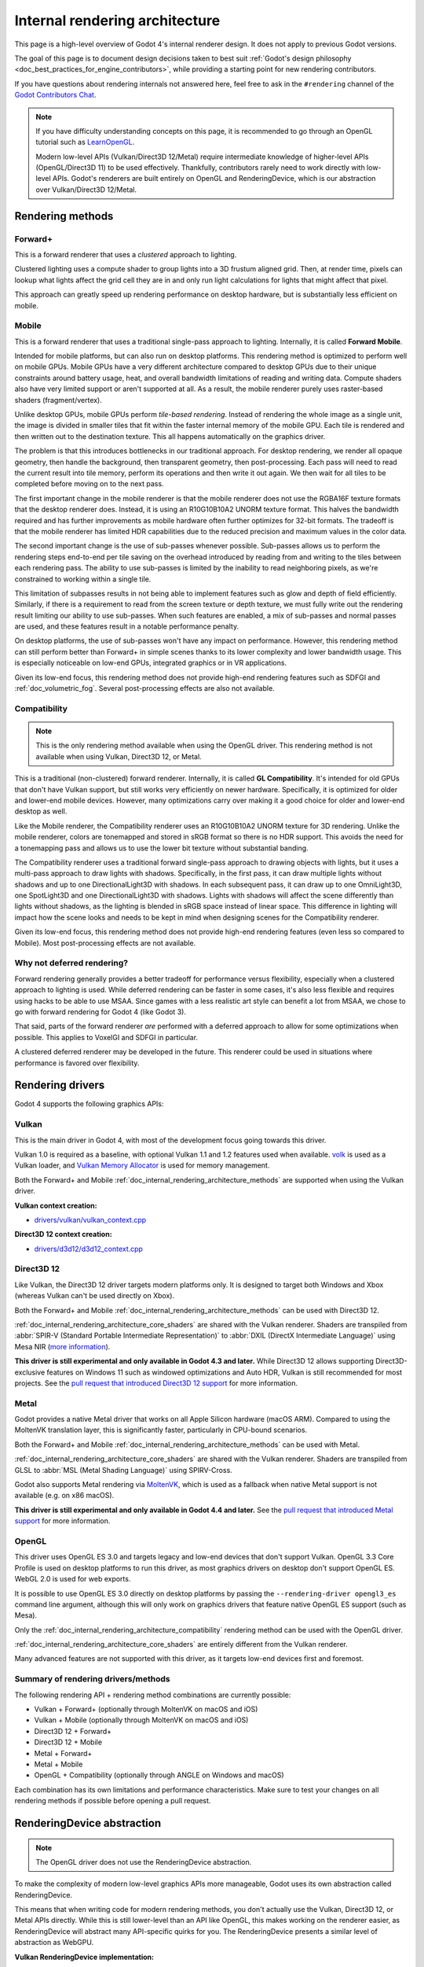 .. _doc_internal_rendering_architecture:

Internal rendering architecture
===============================

This page is a high-level overview of Godot 4's internal renderer design.
It does not apply to previous Godot versions.

The goal of this page is to document design decisions taken to best suit
:ref:`Godot's design philosophy <doc_best_practices_for_engine_contributors>`,
while providing a starting point for new rendering contributors.

If you have questions about rendering internals not answered here, feel free to
ask in the ``#rendering`` channel of the
`Godot Contributors Chat <https://chat.godotengine.org/channel/rendering>`__.

.. note::

    If you have difficulty understanding concepts on this page, it is
    recommended to go through an OpenGL tutorial such as
    `LearnOpenGL <https://learnopengl.com/>`__.

    Modern low-level APIs (Vulkan/Direct3D 12/Metal) require intermediate
    knowledge of higher-level APIs (OpenGL/Direct3D 11) to be used
    effectively. Thankfully, contributors rarely need to work directly with
    low-level APIs. Godot's renderers are built entirely on OpenGL and
    RenderingDevice, which is our abstraction over Vulkan/Direct3D 12/Metal.

.. _doc_internal_rendering_architecture_methods:

Rendering methods
-----------------

Forward+
~~~~~~~~

This is a forward renderer that uses a *clustered* approach to lighting.

Clustered lighting uses a compute shader to group lights into a 3D frustum
aligned grid. Then, at render time, pixels can lookup what lights affect the
grid cell they are in and only run light calculations for lights that might
affect that pixel.

This approach can greatly speed up rendering performance on desktop hardware,
but is substantially less efficient on mobile.

Mobile
~~~~~~

This is a forward renderer that uses a traditional single-pass approach to lighting.
Internally, it is called **Forward Mobile**.

Intended for mobile platforms, but can also run on desktop platforms. This
rendering method is optimized to perform well on mobile GPUs. Mobile GPUs have a
very different architecture compared to desktop GPUs due to their unique
constraints around battery usage, heat, and overall bandwidth limitations of
reading and writing data. Compute shaders also have very limited support or
aren't supported at all. As a result, the mobile renderer purely uses
raster-based shaders (fragment/vertex).

Unlike desktop GPUs, mobile GPUs perform *tile-based rendering*. Instead of
rendering the whole image as a single unit, the image is divided in smaller
tiles that fit within the faster internal memory of the mobile GPU. Each tile is
rendered and then written out to the destination texture. This all happens
automatically on the graphics driver.

The problem is that this introduces bottlenecks in our traditional approach. For
desktop rendering, we render all opaque geometry, then handle the background,
then transparent geometry, then post-processing. Each pass will need to read the
current result into tile memory, perform its operations and then write it out
again. We then wait for all tiles to be completed before moving on to the next
pass.

The first important change in the mobile renderer is that the mobile renderer
does not use the RGBA16F texture formats that the desktop renderer does.
Instead, it is using an R10G10B10A2 UNORM texture format. This halves the bandwidth
required and has further improvements as mobile hardware often further optimizes
for 32-bit formats. The tradeoff is that the mobile renderer has limited HDR
capabilities due to the reduced precision and maximum values in the color data.

The second important change is the use of sub-passes whenever possible.
Sub-passes allows us to perform the rendering steps end-to-end per tile saving
on the overhead introduced by reading from and writing to the tiles between each
rendering pass. The ability to use sub-passes is limited by the inability to
read neighboring pixels, as we're constrained to working within a single tile.

This limitation of subpasses results in not being able to implement features
such as glow and depth of field efficiently. Similarly, if there is a
requirement to read from the screen texture or depth texture, we must fully
write out the rendering result limiting our ability to use sub-passes. When such
features are enabled, a mix of sub-passes and normal passes are used, and these
features result in a notable performance penalty.

On desktop platforms, the use of sub-passes won't have any impact on
performance. However, this rendering method can still perform better than
Forward+ in simple scenes thanks to its lower complexity and lower
bandwidth usage. This is especially noticeable on low-end GPUs, integrated
graphics or in VR applications.

Given its low-end focus, this rendering method does not provide high-end
rendering features such as SDFGI and :ref:`doc_volumetric_fog`. Several
post-processing effects are also not available.

.. _doc_internal_rendering_architecture_compatibility:

Compatibility
~~~~~~~~~~~~~

.. note::

    This is the only rendering method available when using the OpenGL driver.
    This rendering method is not available when using Vulkan, Direct3D 12, or Metal.

This is a traditional (non-clustered) forward renderer. Internally, it is called
**GL Compatibility**. It's intended for old GPUs that don't have Vulkan support,
but still works very efficiently on newer hardware. Specifically, it is optimized
for older and lower-end mobile devices. However, many optimizations carry over
making it a good choice for older and lower-end desktop as well.

Like the Mobile renderer, the Compatibility renderer uses an R10G10B10A2 UNORM
texture for 3D rendering. Unlike the mobile renderer, colors are tonemapped and
stored in sRGB format so there is no HDR support. This avoids the need for a
tonemapping pass and allows us to use the lower bit texture without substantial
banding.

The Compatibility renderer uses a traditional forward single-pass approach to
drawing objects with lights, but it uses a multi-pass approach to draw lights
with shadows. Specifically, in the first pass, it can draw multiple lights
without shadows and up to one DirectionalLight3D with shadows. In each
subsequent pass, it can draw up to one OmniLight3D, one SpotLight3D and one
DirectionalLight3D with shadows. Lights with shadows will affect the scene
differently than lights without shadows, as the lighting is blended in sRGB space
instead of linear space. This difference in lighting will impact how the scene
looks and needs to be kept in mind when designing scenes for the Compatibility
renderer.

Given its low-end focus, this rendering method does not provide high-end
rendering features (even less so compared to Mobile). Most
post-processing effects are not available.

Why not deferred rendering?
~~~~~~~~~~~~~~~~~~~~~~~~~~~

Forward rendering generally provides a better tradeoff for performance versus
flexibility, especially when a clustered approach to lighting is used. While
deferred rendering can be faster in some cases, it's also less flexible and
requires using hacks to be able to use MSAA. Since games with a less realistic
art style can benefit a lot from MSAA, we chose to go with forward rendering for
Godot 4 (like Godot 3).

That said, parts of the forward renderer *are* performed with a deferred approach
to allow for some optimizations when possible. This applies to VoxelGI and SDFGI
in particular.

A clustered deferred renderer may be developed in the future. This renderer
could be used in situations where performance is favored over flexibility.

Rendering drivers
-----------------

Godot 4 supports the following graphics APIs:

Vulkan
~~~~~~

This is the main driver in Godot 4, with most of the development focus going
towards this driver.

Vulkan 1.0 is required as a baseline, with optional Vulkan 1.1 and 1.2 features
used when available. `volk <https://github.com/zeux/volk>`__ is used as a Vulkan
loader, and
`Vulkan Memory Allocator <https://github.com/GPUOpen-LibrariesAndSDKs/VulkanMemoryAllocator>`__
is used for memory management.

Both the Forward+ and Mobile
:ref:`doc_internal_rendering_architecture_methods` are supported when using the
Vulkan driver.

**Vulkan context creation:**

- `drivers/vulkan/vulkan_context.cpp <https://github.com/godotengine/godot/blob/4.2/drivers/vulkan/vulkan_context.cpp>`__

**Direct3D 12 context creation:**

- `drivers/d3d12/d3d12_context.cpp <https://github.com/godotengine/godot/blob/master/drivers/d3d12/d3d12_context.cpp>`__

Direct3D 12
~~~~~~~~~~~

Like Vulkan, the Direct3D 12 driver targets modern platforms only. It is
designed to target both Windows and Xbox (whereas Vulkan can't be used directly on Xbox).

Both the Forward+ and Mobile :ref:`doc_internal_rendering_architecture_methods` can be
used with Direct3D 12.

:ref:`doc_internal_rendering_architecture_core_shaders` are shared with the
Vulkan renderer. Shaders are transpiled from
:abbr:`SPIR-V (Standard Portable Intermediate Representation)` to
:abbr:`DXIL (DirectX Intermediate Language)` using
Mesa NIR (`more information <https://godotengine.org/article/d3d12-adventures-in-shaderland/>`__).

**This driver is still experimental and only available in Godot 4.3 and later.**
While Direct3D 12 allows supporting Direct3D-exclusive features on Windows 11 such
as windowed optimizations and Auto HDR, Vulkan is still recommended for most projects.
See the `pull request that introduced Direct3D 12 support <https://github.com/godotengine/godot/pull/70315>`__
for more information.

Metal
~~~~~

Godot provides a native Metal driver that works on all Apple Silicon hardware
(macOS ARM). Compared to using the MoltenVK translation layer, this is
significantly faster, particularly in CPU-bound scenarios.

Both the Forward+ and Mobile :ref:`doc_internal_rendering_architecture_methods` can be
used with Metal.

:ref:`doc_internal_rendering_architecture_core_shaders` are shared with the
Vulkan renderer. Shaders are transpiled from GLSL to :abbr:`MSL (Metal Shading Language)`
using SPIRV-Cross.

Godot also supports Metal rendering via `MoltenVK <https://github.com/KhronosGroup/MoltenVK>`__,
which is used as a fallback when native Metal support is not available (e.g. on x86 macOS).

**This driver is still experimental and only available in Godot 4.4 and later.**
See the `pull request that introduced Metal support <https://github.com/godotengine/godot/pull/88199>`__
for more information.

OpenGL
~~~~~~

This driver uses OpenGL ES 3.0 and targets legacy and low-end devices that don't
support Vulkan. OpenGL 3.3 Core Profile is used on desktop platforms to run this
driver, as most graphics drivers on desktop don't support OpenGL ES.
WebGL 2.0 is used for web exports.

It is possible to use OpenGL ES 3.0 directly on desktop platforms
by passing the ``--rendering-driver opengl3_es`` command line argument, although this
will only work on graphics drivers that feature native OpenGL ES support (such
as Mesa).

Only the :ref:`doc_internal_rendering_architecture_compatibility` rendering
method can be used with the OpenGL driver.

:ref:`doc_internal_rendering_architecture_core_shaders` are entirely different
from the Vulkan renderer.

Many advanced features are not supported with this driver, as it targets low-end
devices first and foremost.

Summary of rendering drivers/methods
~~~~~~~~~~~~~~~~~~~~~~~~~~~~~~~~~~~~

The following rendering API + rendering method combinations are currently possible:

- Vulkan + Forward+ (optionally through MoltenVK on macOS and iOS)
- Vulkan + Mobile (optionally through MoltenVK on macOS and iOS)
- Direct3D 12 + Forward+
- Direct3D 12 + Mobile
- Metal + Forward+
- Metal + Mobile
- OpenGL + Compatibility (optionally through ANGLE on Windows and macOS)

Each combination has its own limitations and performance characteristics. Make
sure to test your changes on all rendering methods if possible before opening a
pull request.

RenderingDevice abstraction
---------------------------

.. note::

    The OpenGL driver does not use the RenderingDevice abstraction.

To make the complexity of modern low-level graphics APIs more manageable,
Godot uses its own abstraction called RenderingDevice.

This means that when writing code for modern rendering methods, you don't
actually use the Vulkan, Direct3D 12, or Metal APIs directly. While this is still
lower-level than an API like OpenGL, this makes working on the renderer easier,
as RenderingDevice will abstract many API-specific quirks for you. The
RenderingDevice presents a similar level of abstraction as WebGPU.

**Vulkan RenderingDevice implementation:**

- `drivers/vulkan/rendering_device_driver_vulkan.cpp <https://github.com/godotengine/godot/blob/master/drivers/vulkan/rendering_device_driver_vulkan.cpp>`__

**Direct3D 12 RenderingDevice implementation:**

- `drivers/d3d12/rendering_device_driver_d3d12.cpp <https://github.com/godotengine/godot/blob/master/drivers/d3d12/rendering_device_driver_d3d12.cpp>`__

**Metal RenderingDevice implementation:**

- `drivers/metal/rendering_device_driver_metal.mm <https://github.com/godotengine/godot/blob/master/drivers/metal/rendering_device_driver_metal.mm>`__

Core rendering classes architecture
-----------------------------------

This diagram represents the structure of rendering classes in Godot, including the RenderingDevice abstraction:

.. image:: img/rendering_architecture_diagram.webp

`View at full size <https://raw.githubusercontent.com/godotengine/godot-docs/master/contributing/development/core_and_modules/img/rendering_architecture_diagram.webp>`__

.. _doc_internal_rendering_architecture_core_shaders:

Core shaders
------------

While shaders in Godot projects are written using a
:ref:`custom language inspired by GLSL <doc_shading_language>`, core shaders are
written directly in GLSL.

These core shaders are embedded in the editor and export template binaries at
compile-time. To see any changes you've made to those GLSL shaders, you need to
recompile the editor or export template binary.

Some material features such as height mapping, refraction and proximity fade are
not part of core shaders, and are performed in the default BaseMaterial3D using
the Godot shader language instead (not GLSL). This is done by procedurally
generating the required shader code depending on the features enabled in the
material.

By convention, shader files with ``_inc`` in their name are included in other
GLSL files for better code reuse. Standard GLSL preprocessing is used to achieve
this.

.. warning::

    Core material shaders will be used by every material in the scene – both
    with the default BaseMaterial3D and custom shaders. As a result, these
    shaders must be kept as simple as possible to avoid performance issues and
    ensure shader compilation doesn't become too slow.

    If you use ``if`` branching in a shader, performance may decrease as
    :abbr:`VGPR (Vector General-Purpose Register)` usage will increase in the
    shader. This happens even if all pixels evaluate to ``true`` or ``false`` in
    a given frame.

    If you use ``#if`` preprocessor branching, the number of required shader
    versions will increase in the scene. In a worst-case scenario, adding a
    single boolean ``#define`` can *double* the number of shader versions that
    may need to be compiled in a given scene. In some cases, Vulkan
    specialization constants can be used as a faster (but more limited)
    alternative.

    This means there is a high barrier to adding new built-in material features
    in Godot, both in the core shaders and BaseMaterial3D. While BaseMaterial3D
    can make use of dynamic code generation to only include the shader code if
    the feature is enabled, it'll still require generating more shader versions
    when these features are used in a project. This can make shader compilation
    stutter more noticeable in complex 3D scenes.

    See
    `The Shader Permutation Problem <https://therealmjp.github.io/posts/shader-permutations-part1/>`__
    and
    `Branching on a GPU <https://medium.com/@jasonbooth_86226/branching-on-a-gpu-18bfc83694f2>`__
    blog posts for more information.

**Core GLSL material shaders:**

- Forward+: `servers/rendering/renderer_rd/shaders/forward_clustered/scene_forward_clustered.glsl <https://github.com/godotengine/godot/blob/4.2/servers/rendering/renderer_rd/shaders/forward_clustered/scene_forward_clustered.glsl>`__
- Mobile: `servers/rendering/renderer_rd/shaders/forward_mobile/scene_forward_mobile.glsl <https://github.com/godotengine/godot/blob/4.2/servers/rendering/renderer_rd/shaders/forward_mobile/scene_forward_mobile.glsl>`__
- Compatibility: `drivers/gles3/shaders/scene.glsl <https://github.com/godotengine/godot/blob/4.2/drivers/gles3/shaders/scene.glsl>`__

**Material shader generation:**

- `scene/resources/material.cpp <https://github.com/godotengine/godot/blob/4.2/scene/resources/material.cpp>`__

**Other GLSL shaders for Forward+ and Mobile rendering methods:**

- `servers/rendering/renderer_rd/shaders/ <https://github.com/godotengine/godot/blob/4.2/servers/rendering/renderer_rd/shaders/>`__
- `modules/lightmapper_rd/ <https://github.com/godotengine/godot/blob/4.2/modules/lightmapper_rd>`__

**Other GLSL shaders for the Compatibility rendering method:**

- `drivers/gles3/shaders/ <https://github.com/godotengine/godot/blob/4.2/drivers/gles3/shaders/>`__

2D and 3D rendering separation
------------------------------

.. note::

    The following is only applicable in the Forward+ and Mobile
    rendering methods, not in Compatibility. Multiple Viewports can be used to
    emulate this when using the Compatibility renderer, or to perform 2D
    resolution scaling.

2D and 3D are rendered to separate buffers, as 2D rendering in Godot is performed
in :abbr:`LDR (Low Dynamic Range)` sRGB-space while 3D rendering uses
:abbr:`HDR (High Dynamic Range)` linear space.

The color format used for 2D rendering is RGB8 (RGBA8 if the **Transparent**
property on the Viewport is enabled). 3D rendering uses a 24-bit unsigned
normalized integer depth buffer, or 32-bit signed floating-point if a 24-bit
depth buffer is not supported by the hardware. 2D rendering does not use a depth
buffer.

3D resolution scaling is performed differently depending on whether bilinear or
FSR 1.0 scaling is used. When bilinear scaling is used, no special upscaling
shader is run. Instead, the viewport's texture is stretched and displayed with a
linear sampler (which makes the filtering happen directly on the hardware). This
allows maximizing the performance of bilinear 3D scaling.

The ``configure()`` function in RenderSceneBuffersRD reallocates the 2D/3D
buffers when the resolution or scaling changes.

.. UPDATE: Planned feature. When dynamic resolution scaling is supported,
.. update this paragraph.

Dynamic resolution scaling isn't supported yet, but is planned in a future Godot
release.

**2D and 3D rendering buffer configuration C++ code:**

- `servers/rendering/renderer_rd/storage_rd/render_scene_buffers_rd.cpp <https://github.com/godotengine/godot/blob/4.2/servers/rendering/renderer_rd/storage_rd/render_scene_buffers_rd.cpp>`__

**FSR 1.0:**

- `servers/rendering/renderer_rd/effects/fsr.cpp <https://github.com/godotengine/godot/blob/4.2/servers/rendering/renderer_rd/effects/fsr.cpp>`__
- `thirdparty/amd-fsr/ <https://github.com/godotengine/godot/tree/master/thirdparty/amd-fsr>`__

2D rendering techniques
-----------------------

2D light rendering is performed in a single pass to allow for better performance
with large amounts of lights.

.. UPDATE: Planned feature. When Forward+ and Mobile feature 2D batching,
.. update this.

The Forward+ and Mobile rendering methods don't feature 2D batching yet, but
it's planned for a future release.

The Compatibility renderer features 2D batching to improve performance, which is
especially noticeable with lots of text on screen.

MSAA can be enabled in 2D to provide "automatic" line and polygon antialiasing,
but FXAA does not affect 2D rendering as it's calculated before 2D rendering
begins. Godot's 2D drawing methods such as the Line2D node or some CanvasItem
``draw_*()`` methods provide their own way of antialiasing based on triangle
strips and vertex colors, which don't require MSAA to work.

A 2D signed distance field representing LightOccluder2D nodes in the viewport is
automatically generated if a user shader requests it. This can be used for
various effects in custom shaders, such as 2D global illumination. It is also
used to calculate particle collisions in 2D.

**2D SDF generation GLSL shader:**

- `servers/rendering/renderer_rd/shaders/canvas_sdf.glsl <https://github.com/godotengine/godot/blob/4.2/servers/rendering/renderer_rd/shaders/canvas_sdf.glsl>`__

3D rendering techniques
-----------------------

Batching and instancing
~~~~~~~~~~~~~~~~~~~~~~~

In the Forward+ renderer, Vulkan instancing is used to group rendering of
identical opaque or alpha-tested objects for performance. (Alpha-blended objects
are never instanced.) This is not as fast as static mesh merging, but it still
allows instances to be culled individually.

Light, decal and reflection probe rendering
~~~~~~~~~~~~~~~~~~~~~~~~~~~~~~~~~~~~~~~~~~~

.. note::

  Decal rendering is currently not available in the Compatibility renderer.

The Forward+ renderer uses clustered lighting. This
allows using as many lights as you want; performance largely depends on screen
coverage. Shadow-less lights can be almost free if they don't occupy much space
on screen.

All rendering methods also support rendering up to 8 directional lights at the
same time (albeit with lower shadow quality when more than one light has shadows
enabled).

The Mobile renderer uses a single-pass lighting approach, with a
limitation of 8 OmniLights + 8 SpotLights affecting each Mesh *resource* (plus a
limitation of 256 OmniLights + 256 SpotLights in the camera view). These limits
are hardcoded and can't be adjusted in the project settings.

The Compatibility renderer uses a hybrid single-pass + multi-pass lighting
approach. Lights without shadows are rendered in a single pass. Lights with
shadows are rendered in multiple passes. This is required for performance
reasons on mobile devices. As a result, performance does not scale well with
many shadow-casting lights. It is recommended to only have a handful of lights
with shadows in the camera frustum at a time and for those lights to be spread
apart so that each object is only touched by 1 or 2 shadowed lights at a time.
The maximum number of lights visible at once can be adjusted in the project
settings.

.. UPDATE: Planned feature. When static and dynamic shadow rendering are
.. separated, update this paragraph.

In all 3 methods, lights without shadows are much cheaper than lights with
shadows. To improve performance, lights are only updated when the light is
modified or when objects in its radius are modified. Godot currently doesn't
separate static shadow rendering from dynamic shadow rendering, but this is
planned in a future release.

Clustering is also used for reflection probes and decal rendering in the
Forward+ renderer.

Shadow mapping
~~~~~~~~~~~~~~

Both Forward+ and Mobile methods use
:abbr:`PCF (Percentage Closer Filtering)` to filter shadow maps and create a
soft penumbra. Instead of using a fixed PCF pattern, these methods use a vogel
disk pattern which allows for changing the number of samples and smoothly
changing the quality.

Godot also supports percentage-closer soft shadows (PCSS) for more realistic
shadow penumbra rendering. PCSS shadows are limited to the Forward+ renderer
as they're too demanding to be usable in the Mobile renderer.
PCSS also uses a vogel-disk shaped kernel.

Additionally, both shadow-mapping techniques rotate the kernel on a per-pixel
basis to help soften under-sampling artifacts.

The Compatibility renderer supports shadow mapping for DirectionalLight3D,
OmniLight3D, and SpotLight3D lights.

Temporal antialiasing
~~~~~~~~~~~~~~~~~~~~~

.. note::

    Only available in the Forward+ renderer, not the Mobile or Compatibility renderers.

Godot uses a custom TAA implementation based on the old TAA implementation from
`Spartan Engine <https://github.com/PanosK92/SpartanEngine>`__.

Temporal antialiasing requires motion vectors to work. If motion vectors
are not correctly generated, ghosting will occur when the camera or objects move.

Motion vectors are generated on the GPU in the main material shader. This is
done by running the vertex shader corresponding to the previous rendered frame
(with the previous camera transform) in addition to the vertex shader for the
current rendered frame, then storing the difference between them in a color buffer.

Alternatively, FSR 2.2 can be used as an upscaling solution that also provides
its own temporal antialiasing algorithm. FSR 2.2 is implemented on top of the
RenderingDevice abstraction as opposed to using AMD's reference code directly.

**TAA resolve:**

- `servers/rendering/renderer_rd/shaders/effects/taa_resolve.glsl <https://github.com/godotengine/godot/blob/4.2/servers/rendering/renderer_rd/shaders/effects/taa_resolve.glsl>`__

**FSR 2.2:**

- `servers/rendering/renderer_rd/effects/fsr2.cpp <https://github.com/godotengine/godot/blob/4.2/servers/rendering/renderer_rd/effects/fsr2.cpp>`__
- `servers/rendering/renderer_rd/shaders/effects/fsr2/ <https://github.com/godotengine/godot/tree/master/servers/rendering/renderer_rd/shaders/effects/fsr2>`__
- `thirdparty/amd-fsr2/ <https://github.com/godotengine/godot/tree/master/thirdparty/amd-fsr2>`__

Global illumination
~~~~~~~~~~~~~~~~~~~

.. note::

    VoxelGI and SDFGI are only available in the Forward+ renderer, not the
    Mobile or Compatibility renderers.

    LightmapGI *baking* is only available in the Forward+ and Mobile renderers,
    and can only be performed within the editor (not in an exported
    project). LightmapGI *rendering* is supported by the Compatibility renderer.

Godot supports voxel-based GI (VoxelGI), signed distance field GI (SDFGI) and
lightmap baking and rendering (LightmapGI). These techniques can be used
simultaneously if desired.

Lightmap baking happens on the GPU using Vulkan compute shaders. The GPU-based
lightmapper is implemented in the LightmapperRD class, which inherits from the
Lightmapper class. This allows for implementing additional lightmappers, paving
the way for a future port of the CPU-based lightmapper present in Godot 3.x.
This would allow baking lightmaps while using the Compatibility renderer.

**Core GI C++ code:**

- `servers/rendering/renderer_rd/environment/gi.cpp <https://github.com/godotengine/godot/blob/4.2/servers/rendering/renderer_rd/environment/gi.cpp>`__
- `scene/3d/voxel_gi.cpp <https://github.com/godotengine/godot/blob/4.2/scene/3d/voxel_gi.cpp>`__ - VoxelGI node
- `editor/plugins/voxel_gi_editor_plugin.cpp <https://github.com/godotengine/godot/blob/4.2/editor/plugins/voxel_gi_editor_plugin.cpp>`__ - Editor UI for the VoxelGI node

**Core GI GLSL shaders:**

- `servers/rendering/renderer_rd/shaders/environment/voxel_gi.glsl <https://github.com/godotengine/godot/blob/4.2/servers/rendering/renderer_rd/shaders/environment/voxel_gi.glsl>`__
- `servers/rendering/renderer_rd/shaders/environment/voxel_gi_debug.glsl <https://github.com/godotengine/godot/blob/4.2/servers/rendering/renderer_rd/shaders/environment/voxel_gi_debug.glsl>`__ - VoxelGI debug draw mode
- `servers/rendering/renderer_rd/shaders/environment/sdfgi_debug.glsl <https://github.com/godotengine/godot/blob/4.2/servers/rendering/renderer_rd/shaders/environment/sdfgi_debug.glsl>`__ - SDFGI Cascades debug draw mode
- `servers/rendering/renderer_rd/shaders/environment/sdfgi_debug_probes.glsl <https://github.com/godotengine/godot/blob/4.2/servers/rendering/renderer_rd/shaders/environment/sdfgi_debug_probes.glsl>`__ - SDFGI Probes debug draw mode
- `servers/rendering/renderer_rd/shaders/environment/sdfgi_integrate.glsl <https://github.com/godotengine/godot/blob/4.2/servers/rendering/renderer_rd/shaders/environment/sdfgi_integrate.glsl>`__
- `servers/rendering/renderer_rd/shaders/environment/sdfgi_preprocess.glsl <https://github.com/godotengine/godot/blob/4.2/servers/rendering/renderer_rd/shaders/environment/sdfgi_preprocess.glsl>`__
- `servers/rendering/renderer_rd/shaders/environment/sdfgi_direct_light.glsl <https://github.com/godotengine/godot/blob/4.2/servers/rendering/renderer_rd/shaders/environment/sdfgi_direct_light.glsl>`__

**Lightmapper C++ code:**

- `scene/3d/lightmap_gi.cpp <https://github.com/godotengine/godot/blob/4.2/scene/3d/lightmap_gi.cpp>`__ - LightmapGI node
- `editor/plugins/lightmap_gi_editor_plugin.cpp <https://github.com/godotengine/godot/blob/4.2/editor/plugins/lightmap_gi_editor_plugin.cpp>`__ - Editor UI for the LightmapGI node
- `scene/3d/lightmapper.cpp <https://github.com/godotengine/godot/blob/4.2/scene/3d/lightmapper.cpp>`__ - Abstract class
- `modules/lightmapper_rd/lightmapper_rd.cpp <https://github.com/godotengine/godot/blob/4.2/modules/lightmapper_rd/lightmapper_rd.cpp>`__ - GPU-based lightmapper implementation

**Lightmapper GLSL shaders:**

- `modules/lightmapper_rd/lm_raster.glsl <https://github.com/godotengine/godot/blob/4.2/modules/lightmapper_rd/lm_raster.glsl>`__
- `modules/lightmapper_rd/lm_compute.glsl <https://github.com/godotengine/godot/blob/4.2/modules/lightmapper_rd/lm_compute.glsl>`__
- `modules/lightmapper_rd/lm_blendseams.glsl <https://github.com/godotengine/godot/blob/4.2/modules/lightmapper_rd/lm_blendseams.glsl>`__

Depth of field
~~~~~~~~~~~~~~

.. note::

    Only available in the Forward+ and Mobile renderers, not the
    Compatibility renderer.

The Forward+ and Mobile renderers use different approaches to DOF rendering, with
different visual results. This is done to best match the performance characteristics
of the target hardware. In Forward+, DOF is performed using a compute shader. In
Mobile, DOF is performed using a fragment shader (raster).

Box, hexagon and circle bokeh shapes are available (from fastest to slowest).
Depth of field can optionally be jittered every frame to improve its appearance
when temporal antialiasing is enabled.

**Depth of field C++ code:**

- `servers/rendering/renderer_rd/effects/bokeh_dof.cpp <https://github.com/godotengine/godot/blob/4.2/servers/rendering/renderer_rd/effects/bokeh_dof.cpp>`__

**Depth of field GLSL shader (compute - used for Forward+):**

- `servers/rendering/renderer_rd/shaders/effects/bokeh_dof.glsl <https://github.com/godotengine/godot/blob/4.2/servers/rendering/renderer_rd/shaders/effects/bokeh_dof.glsl>`__

**Depth of field GLSL shader (raster - used for Mobile):**

- `servers/rendering/renderer_rd/shaders/effects/bokeh_dof_raster.glsl <https://github.com/godotengine/godot/blob/4.2/servers/rendering/renderer_rd/shaders/effects/bokeh_dof_raster.glsl>`__

Screen-space effects (SSAO, SSIL, SSR, SSS)
~~~~~~~~~~~~~~~~~~~~~~~~~~~~~~~~~~~~~~~~~~~

.. note::

    Only available in the Forward+ renderer, not the Mobile or Compatibility renderers.

The Forward+ renderer supports screen-space ambient occlusion,
screen-space indirect lighting, screen-space reflections and subsurface scattering.

SSAO uses an implementation derived from Intel's
`ASSAO <https://www.intel.com/content/www/us/en/developer/articles/technical/adaptive-screen-space-ambient-occlusion.html>`__
(converted to Vulkan). SSIL is derived from SSAO to provide high-performance
indirect lighting.

When both SSAO and SSIL are enabled, parts of SSAO and SSIL are shared to reduce
the performance impact.

SSAO and SSIL are performed at half resolution by default to improve performance.
SSR is always performed at half resolution to improve performance.

**Screen-space effects C++ code:**

- `servers/rendering/renderer_rd/effects/ss_effects.cpp <https://github.com/godotengine/godot/blob/4.2/servers/rendering/renderer_rd/effects/ss_effects.cpp>`__

**Screen-space ambient occlusion GLSL shader:**

- `servers/rendering/renderer_rd/shaders/effects/ssao.glsl <https://github.com/godotengine/godot/blob/4.2/servers/rendering/renderer_rd/shaders/effects/ssao.glsl>`__
- `servers/rendering/renderer_rd/shaders/effects/ssao_blur.glsl <https://github.com/godotengine/godot/blob/4.2/servers/rendering/renderer_rd/shaders/effects/ssao_blur.glsl>`__
- `servers/rendering/renderer_rd/shaders/effects/ssao_interleave.glsl <https://github.com/godotengine/godot/blob/4.2/servers/rendering/renderer_rd/shaders/effects/ssao_interleave.glsl>`__
- `servers/rendering/renderer_rd/shaders/effects/ssao_importance_map.glsl <https://github.com/godotengine/godot/blob/4.2/servers/rendering/renderer_rd/shaders/effects/ssao_importance_map.glsl>`__

**Screen-space indirect lighting GLSL shader:**

- `servers/rendering/renderer_rd/shaders/effects/ssil.glsl <https://github.com/godotengine/godot/blob/4.2/servers/rendering/renderer_rd/shaders/effects/ssil.glsl>`__
- `servers/rendering/renderer_rd/shaders/effects/ssil_blur.glsl <https://github.com/godotengine/godot/blob/4.2/servers/rendering/renderer_rd/shaders/effects/ssil_blur.glsl>`__
- `servers/rendering/renderer_rd/shaders/effects/ssil_interleave.glsl <https://github.com/godotengine/godot/blob/4.2/servers/rendering/renderer_rd/shaders/effects/ssil_interleave.glsl>`__
- `servers/rendering/renderer_rd/shaders/effects/ssil_importance_map.glsl <https://github.com/godotengine/godot/blob/4.2/servers/rendering/renderer_rd/shaders/effects/ssil_importance_map.glsl>`__

**Screen-space reflections GLSL shader:**

- `servers/rendering/renderer_rd/shaders/effects/screen_space_reflection.glsl <https://github.com/godotengine/godot/blob/4.2/servers/rendering/renderer_rd/shaders/effects/screen_space_reflection.glsl>`__
- `servers/rendering/renderer_rd/shaders/effects/screen_space_reflection_scale.glsl <https://github.com/godotengine/godot/blob/4.2/servers/rendering/renderer_rd/shaders/effects/screen_space_reflection_scale.glsl>`__
- `servers/rendering/renderer_rd/shaders/effects/screen_space_reflection_filter.glsl <https://github.com/godotengine/godot/blob/4.2/servers/rendering/renderer_rd/shaders/effects/screen_space_reflection_filter.glsl>`__

**Subsurface scattering GLSL:**

- `servers/rendering/renderer_rd/shaders/effects/subsurface_scattering.glsl <https://github.com/godotengine/godot/blob/4.2/servers/rendering/renderer_rd/shaders/effects/subsurface_scattering.glsl>`__

Sky rendering
~~~~~~~~~~~~~

.. seealso::

    :ref:`doc_sky_shader`

Godot supports using shaders to render the sky background. The radiance map
(which is used to provide ambient light and reflections for PBR materials) is
automatically updated based on the sky shader.

The SkyMaterial resources such as ProceduralSkyMaterial, PhysicalSkyMaterial and
PanoramaSkyMaterial generate a built-in shader for sky rendering. This is
similar to what BaseMaterial3D provides for 3D scene materials.

A detailed technical implementation can be found in the
`Custom sky shaders in Godot 4.0 <https://godotengine.org/article/custom-sky-shaders-godot-4-0>`__
article.

**Sky rendering C++ code:**

- `servers/rendering/renderer_rd/environment/sky.cpp <https://github.com/godotengine/godot/blob/4.2/servers/rendering/renderer_rd/environment/sky.cpp>`__ - Sky rendering
- `scene/resources/sky.cpp <https://github.com/godotengine/godot/blob/4.2/scene/resources/sky.cpp>`__ - Sky resource (not to be confused with sky rendering)
- `scene/resources/sky_material.cpp <https://github.com/godotengine/godot/blob/4.2/scene/resources/sky_material.cpp>`__ SkyMaterial resources (used in the Sky resource)

**Sky rendering GLSL shader:**

Volumetric fog
~~~~~~~~~~~~~~

.. note::

    Only available in the Forward+ renderer, not the Mobile or Compatibility renderers.

.. seealso::

    :ref:`doc_fog_shader`

Godot supports a frustum-aligned voxel (froxel) approach to volumetric fog
rendering. As opposed to a post-processing filter, this approach is more
general-purpose as it can work with any light type. Fog can also use shaders for
custom behavior, which allows animating the fog or using a 3D texture to
represent density.

The FogMaterial resource generates a built-in shader for FogVolume nodes. This is
similar to what BaseMaterial3D provides for 3D scene materials.

A detailed technical explanation can be found in the
`Fog Volumes arrive in Godot 4.0 <https://godotengine.org/article/fog-volumes-arrive-in-godot-4>`__
article.

**Volumetric fog C++ code:**

- `servers/rendering/renderer_rd/environment/fog.cpp <https://github.com/godotengine/godot/blob/4.2/servers/rendering/renderer_rd/environment/fog.cpp>`__ - General volumetric fog
- `scene/3d/fog_volume.cpp <https://github.com/godotengine/godot/blob/4.2/scene/3d/fog_volume.cpp>`__ - FogVolume node
- `scene/resources/fog_material.cpp <https://github.com/godotengine/godot/blob/4.2/scene/resources/fog_material.cpp>`__ - FogMaterial resource (used by FogVolume)

**Volumetric fog GLSL shaders:**

- `servers/rendering/renderer_rd/shaders/environment/volumetric_fog.glsl <https://github.com/godotengine/godot/blob/4.2/servers/rendering/renderer_rd/shaders/environment/volumetric_fog.glsl>`__
- `servers/rendering/renderer_rd/shaders/environment/volumetric_fog_process.glsl <https://github.com/godotengine/godot/blob/4.2/servers/rendering/renderer_rd/shaders/environment/volumetric_fog_process.glsl>`__

Occlusion culling
~~~~~~~~~~~~~~~~~

While modern GPUs can handle drawing a lot of triangles, the number of draw
calls in complex scenes can still be a bottleneck (even with Vulkan, Direct3D 12,
and Metal).

Godot 4 supports occlusion culling to reduce overdraw (when the depth prepass
is disabled) and reduce vertex throughput.
This is done by rasterizing a low-resolution buffer on the CPU using
`Embree <https://github.com/embree/embree>`__. The buffer's resolution depends
on the number of CPU threads on the system, as this is done in parallel.
This buffer includes occluder shapes that were baked in the editor or created at
runtime.

As complex occluders can introduce a lot of strain on the CPU, baked occluders
can be simplified automatically when generated in the editor.

Godot's occlusion culling doesn't support dynamic occluders yet, but
OccluderInstance3D nodes can still have their visibility toggled or be moved.
However, this will be slow when updating complex occluders this way. Therefore,
updating occluders at runtime is best done only on simple occluder shapes such
as quads or cuboids.

This CPU-based approach has a few advantages over other solutions, such as
portals and rooms or a GPU-based culling solution:

- No manual setup required (but can be tweaked manually for best performance).
- No frame delay, which is problematic in cutscenes during camera cuts or when
  the camera moves fast behind a wall.
- Works the same on all rendering drivers and methods, with no unpredictable
  behavior depending on the driver or GPU hardware.

Occlusion culling is performed by registering occluder meshes, which is done
using OccluderInstance3D *nodes* (which themselves use Occluder3D *resources*).
RenderingServer then performs occlusion culling by calling Embree in
RendererSceneOcclusionCull.

**Occlusion culling C++ code:**

- `scene/3d/occluder_instance_3d.cpp <https://github.com/godotengine/godot/blob/4.2/scene/3d/occluder_instance_3d.cpp>`__
- `servers/rendering/renderer_scene_occlusion_cull.cpp <https://github.com/godotengine/godot/blob/4.2/servers/rendering/renderer_scene_occlusion_cull.cpp>`__

Visibility range (LOD)
~~~~~~~~~~~~~~~~~~~~~~

Godot supports manually authored hierarchical level of detail (HLOD), with
distances specified by the user in the inspector.

In RenderingSceneCull, the ``_scene_cull()`` and ``_render_scene()`` functions
are where most of the LOD determination happens. Each viewport can render the
same mesh with different LODs (to allow for split screen rendering to look correct).

**Visibility range C++ code:**

- `servers/rendering/renderer_scene_cull.cpp <https://github.com/godotengine/godot/blob/4.2/servers/rendering/renderer_scene_cull.cpp>`__

Automatic mesh LOD
~~~~~~~~~~~~~~~~~~

The ImporterMesh class is used for the 3D mesh import workflow in the editor.
Its ``generate_lods()`` function handles generating using the
`meshoptimizer <https://meshoptimizer.org/>`__ library.

LOD mesh generation also generates shadow meshes at the same time. These are
meshes that have their vertices welded regardless of smoothing and materials.
This is used to improve shadow rendering performance by lowering the vertex
throughput required to render shadows.

The RenderingSceneCull class's ``_render_scene()`` function determines which
mesh LOD should be used when rendering. Each viewport can render the
same mesh with different LODs (to allow for split screen rendering to look correct).

The mesh LOD is automatically chosen based on a screen coverage metric. This
takes resolution and camera FOV changes into account without requiring user
intervention. The threshold multiplier can be adjusted in the project settings.

To improve performance, shadow rendering and reflection probe rendering also choose
their own mesh LOD thresholds (which can be different from the main scene rendering).

**Mesh LOD generation on import C++ code:**

- `scene/resources/importer_mesh.cpp <https://github.com/godotengine/godot/blob/4.2/scene/resources/importer_mesh.cpp>`__

**Mesh LOD determination C++ code:**

- `servers/rendering/renderer_scene_cull.cpp <https://github.com/godotengine/godot/blob/4.2/servers/rendering/renderer_scene_cull.cpp>`__
